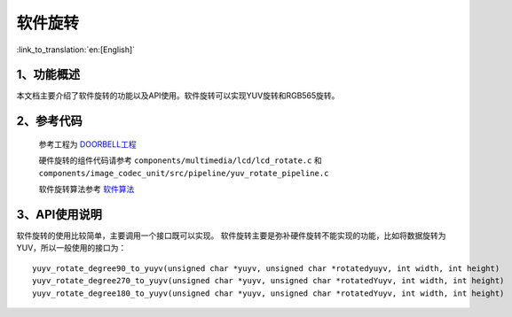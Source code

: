 软件旋转
=====================================

:link_to_translation:`en:[English]`


1、功能概述
--------------------

本文档主要介绍了软件旋转的功能以及API使用。软件旋转可以实现YUV旋转和RGB565旋转。

2、参考代码
--------------------

	参考工程为 `DOORBELL工程 <../../projects_work/media/doorbell/index.html>`_

	硬件旋转的组件代码请参考 ``components/multimedia/lcd/lcd_rotate.c`` 和 ``components/image_codec_unit/src/pipeline/yuv_rotate_pipeline.c`` 

	软件旋转算法参考  `软件算法 <../../api-reference/multi_media/image_algorithm.html>`_

3、API使用说明
----------------------------
软件旋转的使用比较简单，主要调用一个接口既可以实现。
软件旋转主要是弥补硬件旋转不能实现的功能，比如将数据旋转为YUV，所以一般使用的接口为：

::

	yuyv_rotate_degree90_to_yuyv(unsigned char *yuyv, unsigned char *rotatedyuyv, int width, int height)
	yuyv_rotate_degree270_to_yuyv(unsigned char *yuyv, unsigned char *rotatedYuyv, int width, int height)
	yuyv_rotate_degree180_to_yuyv(unsigned char *yuyv, unsigned char *rotatedYuyv, int width, int height)
